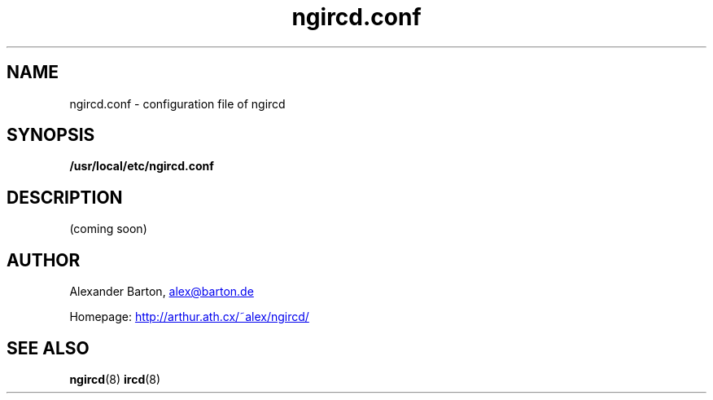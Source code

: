 .\"
.\" $Id: ngircd.conf.5,v 1.3 2002/04/02 20:24:24 alex Exp $
.\"
.TH ngircd.conf 5 "March 2002" ngircd "ngIRCd Manual"
.SH NAME
ngircd.conf \- configuration file of ngircd
.SH SYNOPSIS
.B /usr/local/etc/ngircd.conf
.SH DESCRIPTION
(coming soon)
.SH AUTHOR
Alexander Barton,
.UR mailto:alex@barton.de
alex@barton.de
.UE
.PP
Homepage:
.UR http://arthur.ath.cx/~alex/ngircd/
http://arthur.ath.cx/~alex/ngircd/
.UE
.SH "SEE ALSO"
.BR ngircd (8)
.BR ircd (8)
.\"
.\" -eof-

